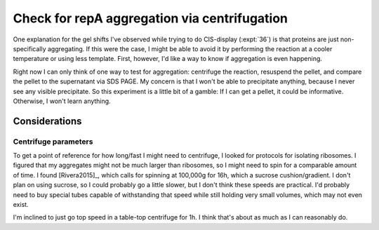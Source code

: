 *********************************************
Check for repA aggregation via centrifugation
*********************************************

One explanation for the gel shifts I've observed while trying to do CIS-display 
(:expt:`36`) is that proteins are just non-specifically aggregating.  If this 
were the case, I might be able to avoid it by performing the reaction at a 
cooler temperature or using less template.  First, however, I'd like a way to 
know if aggregation is even happening.

Right now I can only think of one way to test for aggregation: centrifuge the 
reaction, resuspend the pellet, and compare the pellet to the supernatant via 
SDS PAGE.  My concern is that I won't be able to precipitate anything, because 
I never see any visible precipitate.  So this experiment is a little bit of a 
gamble: If I can get a pellet, it could be informative.  Otherwise, I won't 
learn anything.

Considerations
==============

Centrifuge parameters
---------------------
To get a point of reference for how long/fast I might need to centrifuge, I 
looked for protocols for isolating ribosomes.  I figured that my aggregates 
might not be much larger than ribosomes, so I might need to spin for a 
comparable amount of time.  I found [Rivera2015]_, which calls for spinning at 
100,000g for 16h, which a sucrose cushion/gradient.  I don't plan on using 
sucrose, so I could probably go a little slower, but I don't think these speeds 
are practical.  I'd probably need to buy special tubes capable of withstanding 
that speed while still holding very small volumes, which may not even exist.

I'm inclined to just go top speed in a table-top centrifuge for 1h.  I think 
that's about as much as I can reasonably do.
